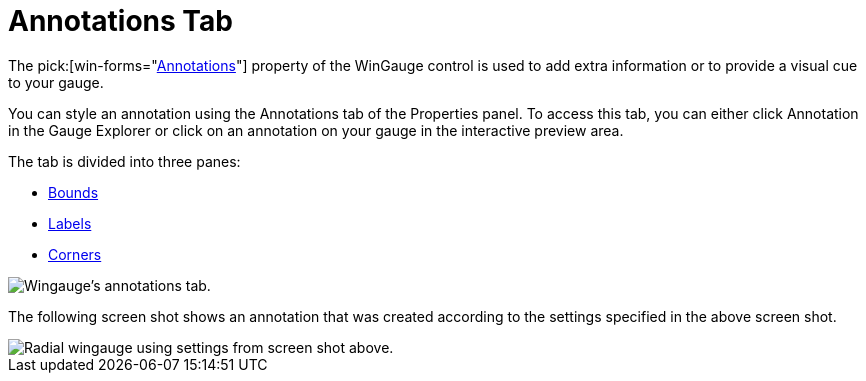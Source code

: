 ﻿////

|metadata|
{
    "name": "wingauge-annotations-tab",
    "controlName": ["WinGauge"],
    "tags": ["Charting"],
    "guid": "{3731D027-1A8E-4023-B3A1-C40B59E58C7E}",  
    "buildFlags": [],
    "createdOn": "0001-01-01T00:00:00Z"
}
|metadata|
////

= Annotations Tab

The  pick:[win-forms="link:{ApiPlatform}win.ultrawingauge{ApiVersion}~infragistics.ultragauge.resources.gaugeannotation.html[Annotations]"]  property of the WinGauge control is used to add extra information or to provide a visual cue to your gauge.

You can style an annotation using the Annotations tab of the Properties panel. To access this tab, you can either click Annotation in the Gauge Explorer or click on an annotation on your gauge in the interactive preview area.

The tab is divided into three panes:

* link:wingauge-bounds-pane.html[Bounds]
* link:wingauge-labels-pane.html[Labels]
* link:wingauge-corners-pane.html[Corners]

image::images/Annotations_Tab_01.png[Wingauge's annotations tab.]

The following screen shot shows an annotation that was created according to the settings specified in the above screen shot.

image::images/Annotations_Tab_02.png[Radial wingauge using settings from screen shot above.]